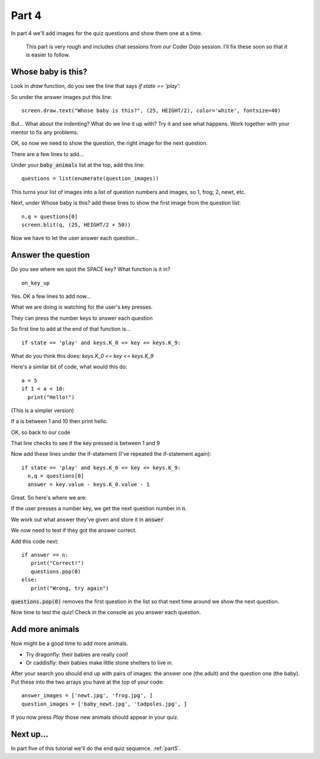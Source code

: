 .. _part4:

Part 4
======

In part 4 we'll add images for the quiz questions and show them one at a time.

  This part is very rough and includes chat sessions from our Coder Dojo session. I'll
  fix these soon so that it is easier to follow. 

Whose baby is this?
-------------------

Look in `draw` function, do you see the line that says `if state == 'play':`

So under the answer images put this line: ::

  screen.draw.text("Whose baby is this?", (25, HEIGHT/2), color='white', fontsize=40)

But... What about the indenting? What do we line it up with? Try it
and see what happens. Work together with your mentor to fix any
problems.

OK, so now we need to show the question, the right image for the next
question.

There are a few lines to add...

Under your :code:`baby_animals` list at the top, add this line: ::
  
  questions = list(enumerate(question_images))

This turns your list of images into a list of question numbers and
images, so 1, frog; 2, newt, etc.

Next, under Whose baby is this? add these lines to show the first image
from the question list: ::

  n,q = questions[0]
  screen.blit(q, (25, HEIGHT/2 + 50))

Now we have to let the user answer each question...

Answer the question
-------------------

Do you see where we spot the SPACE key? What function is it in? ::

  on_key_up

Yes. OK a few lines to add now...

What we are doing is watching for the user's key presses.

They can press the number keys to answer each question

So first line to add at the end of that function is... ::

  if state == 'play' and keys.K_0 <= key <= keys.K_9:

What do you think this does: `keys.K_0 <= key <= keys.K_9`

Here's a similar bit of code, what would this do: ::

  a = 5
  if 1 < a < 10:
    print("Hello!")

(This is a simpler version)

If a is between 1 and 10 then print hello.

OK, so back to our code

That line checks to see if the key pressed is between 1 and 9

Now add these lines under the if-statement (I've repeated the if-statement again): ::

  if state == 'play' and keys.K_0 <= key <= keys.K_9:
    n,q = questions[0]
    answer = key.value - keys.K_0.value - 1

Great. So here's where we are:

If the user presses a number key, we get the next question number in :code:`n`.

We work out what answer they've given and store it in :code:`answer`

We now need to test if they got the answer correct.

Add this code next: ::

  if answer == n:
     print("Correct!")
     questions.pop(0)
  else:
     print("Wrong, try again")

:code:`questions.pop(0)` removes the first question in the list so that
next time around we show the next question.
     
Now time to test the quiz! Check in the console as you answer each question.


Add more animals
----------------

Now might be a good time to add more animals.

* Try dragonfly: their babies are really cool!
* Or caddisfly: their babies make little stone shelters to live in.

After your search you should end up with pairs of images: the answer
one (the adult) and the question one (the baby). Put these into the
two arrays you have at the top of your code: ::

  answer_images = ['newt.jpg', 'frog.jpg', ]
  question_images = ['baby_newt.jpg', 'tadpoles.jpg', ]

If you now press *Play* those new animals should appear in your quiz. 
  
Next up...
----------

In part five of this tutorial we'll do the end quiz sequence. :ref:`part5`.
     


